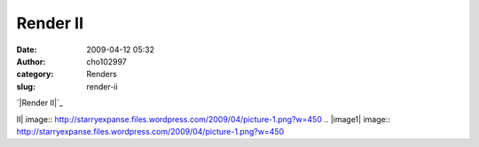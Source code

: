 Render II
#########
:date: 2009-04-12 05:32
:author: cho102997
:category: Renders
:slug: render-ii

`|Render II|`_

.. _|image1|: http://starryexpanse.files.wordpress.com/2009/04/picture-1.png

.. |Render
II| image:: http://starryexpanse.files.wordpress.com/2009/04/picture-1.png?w=450
.. |image1| image:: http://starryexpanse.files.wordpress.com/2009/04/picture-1.png?w=450
